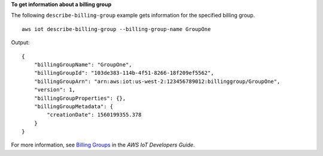 **To get information about a billing group**

The following ``describe-billing-group`` example gets information for the specified billing group. ::

    aws iot describe-billing-group --billing-group-name GroupOne

Output::

    {
        "billingGroupName": "GroupOne",
        "billingGroupId": "103de383-114b-4f51-8266-18f209ef5562",
        "billingGroupArn": "arn:aws:iot:us-west-2:123456789012:billinggroup/GroupOne",
        "version": 1,
        "billingGroupProperties": {},
        "billingGroupMetadata": {
            "creationDate": 1560199355.378
        }
    }

For more information, see `Billing Groups <https://docs.aws.amazon.com/iot/latest/developerguide/tagging-iot-billing-groups.html>`__ in the *AWS IoT Developers Guide*.

